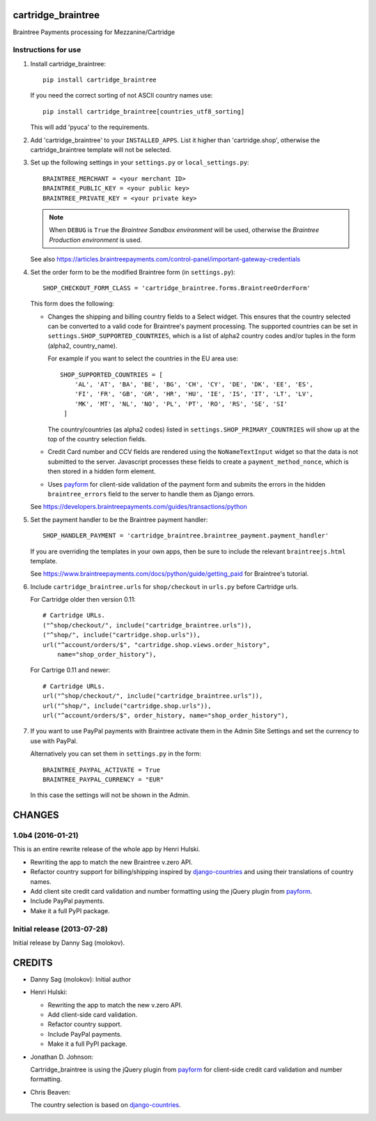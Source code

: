 cartridge_braintree
===================

Braintree Payments processing for Mezzanine/Cartridge

Instructions for use
--------------------

1. Install cartridge_braintree::

      pip install cartridge_braintree

   If you need the correct sorting of not ASCII country names use::

      pip install cartridge_braintree[countries_utf8_sorting]

   This will add 'pyuca' to the requirements.

2. Add 'cartridge_braintree' to your ``INSTALLED_APPS``. List it higher than
   'cartridge.shop', otherwise the cartridge_braintree template will
   not be selected.

3. Set up the following settings in your ``settings.py`` or ``local_settings.py``::

      BRAINTREE_MERCHANT = <your merchant ID>
      BRAINTREE_PUBLIC_KEY = <your public key>
      BRAINTREE_PRIVATE_KEY = <your private key>

   .. Note:: 
      When ``DEBUG`` is ``True`` the *Braintree Sandbox environment* will be
      used, otherwise the *Braintree Production environment* is used.

   See also
   https://articles.braintreepayments.com/control-panel/important-gateway-credentials

4. Set the order form to be the modified Braintree form (in ``settings.py``)::

      SHOP_CHECKOUT_FORM_CLASS = 'cartridge_braintree.forms.BraintreeOrderForm'

   This form does the following:

   - Changes the shipping and billing country fields to a Select
     widget. This ensures that the country selected can be converted to
     a valid code for Braintree's payment processing.
     The supported countries can be set in ``settings.SHOP_SUPPORTED_COUNTRIES``,
     which is a list of alpha2 country codes and/or tuples in the form
     (alpha2, country_name).

     For example if you want to select the countries in the EU area use::

        SHOP_SUPPORTED_COUNTRIES = [
            'AL', 'AT', 'BA', 'BE', 'BG', 'CH', 'CY', 'DE', 'DK', 'EE', 'ES',
            'FI', 'FR', 'GB', 'GR', 'HR', 'HU', 'IE', 'IS', 'IT', 'LT', 'LV',
            'MK', 'MT', 'NL', 'NO', 'PL', 'PT', 'RO', 'RS', 'SE', 'SI'
         ]

     The country/countries (as alpha2 codes) listed in
     ``settings.SHOP_PRIMARY_COUNTRIES`` will show up at the top of the
     country selection fields.

   - Credit Card number and CCV fields are rendered using the
     ``NoNameTextInput`` widget so that the data is not submitted to the
     server. Javascript processes these fields to create a
     ``payment_method_nonce``, which is then stored in a hidden form
     element.

   - Uses `payform <https://github.com/jondavidjohn/payform>`_ for client-side
     validation of the payment form and submits the errors in the hidden
     ``braintree_errors`` field to the server to handle them as Django errors.

   See
   https://developers.braintreepayments.com/guides/transactions/python

5. Set the payment handler to be the Braintree payment handler::

      SHOP_HANDLER_PAYMENT = 'cartridge_braintree.braintree_payment.payment_handler'

   If you are overriding the templates in your own apps, then be sure to
   include the relevant ``braintreejs.html`` template.

   See https://www.braintreepayments.com/docs/python/guide/getting_paid
   for Braintree's tutorial.

6. Include ``cartridge_braintree.urls`` for ``shop/checkout`` in ``urls.py`` before Cartridge urls.

   For Cartridge older then version 0.11::

      # Cartridge URLs.
      ("^shop/checkout/", include("cartridge_braintree.urls")),
      ("^shop/", include("cartridge.shop.urls")),
      url("^account/orders/$", "cartridge.shop.views.order_history",
          name="shop_order_history"),

   For Cartrige 0.11 and newer::

      # Cartridge URLs.
      url("^shop/checkout/", include("cartridge_braintree.urls")),
      url("^shop/", include("cartridge.shop.urls")),
      url("^account/orders/$", order_history, name="shop_order_history"),


7. If you want to use PayPal payments with Braintree activate them in
   the Admin Site Settings and set the currency to use with PayPal.

   Alternatively you can set them in ``settings.py`` in the form::

      BRAINTREE_PAYPAL_ACTIVATE = True
      BRAINTREE_PAYPAL_CURRENCY = "EUR"

   In this case the settings will not be shown in the Admin.

CHANGES
=======

1.0b4 (2016-01-21)
------------------

This is an entire rewrite release of the whole app by Henri Hulski.

- Rewriting the app to match the new Braintree v.zero API.
- Refactor country support for billing/shipping inspired by
  `django-countries <https://github.com/SmileyChris/django-countries>`_
  and using their translations of country names.
- Add client site credit card validation and number formatting using the
  jQuery plugin from `payform <https://github.com/jondavidjohn/payform>`_.
- Include PayPal payments.
- Make it a full PyPI package.

Initial release (2013-07-28)
----------------------------

Initial release by Danny Sag (molokov).

CREDITS
=======

*  Danny Sag (molokov): Initial author

*  Henri Hulski:

   - Rewriting the app to match the new v.zero API.
   - Add client-side card validation.
   - Refactor country support.
   - Include PayPal payments.
   - Make it a full PyPI package.

*  Jonathan D. Johnson:

   Cartridge_braintree is using the jQuery plugin from payform_
   for client-side credit card validation and number formatting.

   .. _payform: https://github.com/jondavidjohn/payform

*  Chris Beaven:

   The country selection is based on django-countries_.

   .. _django-countries: https://github.com/SmileyChris/django-countries


